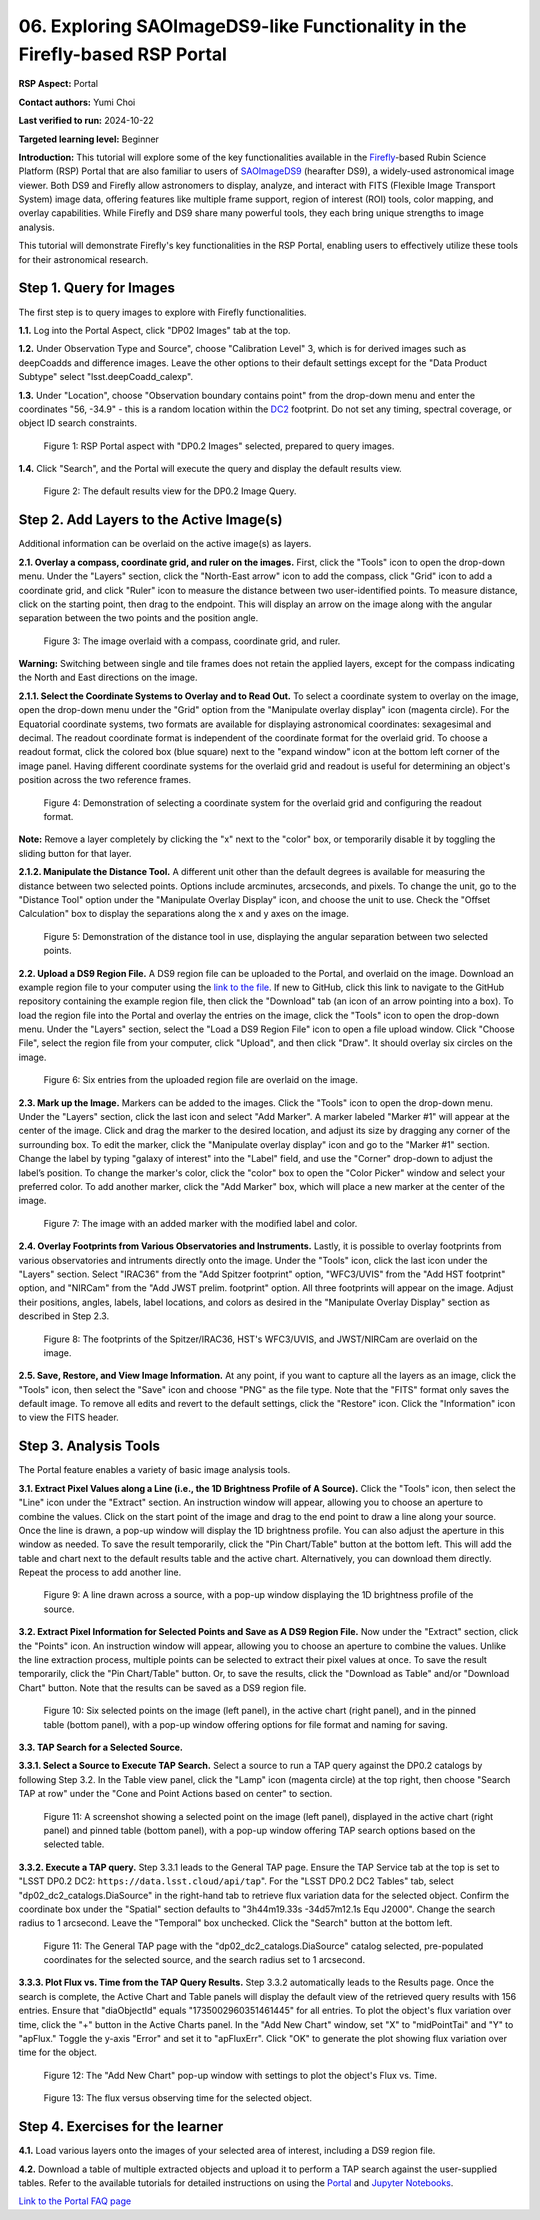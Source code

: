 .. This is the beginning of a new tutorial focussing on learning to Firefly features of the Rubin Portal

.. Review the README on instructions to contribute.
.. Review the style guide to keep a consistent approach to the documentation.
.. Static objects, such as figures, should be stored in the _static directory. Review the _static/README on instructions to contribute.
.. Do not remove the comments that describe each section. They are included to provide guidance to contributors.
.. Do not remove other content provided in the templates, such as a section. Instead, comment out the content and include comments to explain the situation. For example:
	- If a section within the template is not needed, comment out the section title and label reference. Do not delete the expected section title, reference or related comments provided from the template.
    - If a file cannot include a title (surrounded by ampersands (#)), comment out the title from the template and include a comment explaining why this is implemented (in addition to applying the ``title`` directive).

.. This is the label that can be used for cross referencing this file.
.. Recommended title label format is "Directory Name"-"Title Name" -- Spaces should be replaced by hyphens.
.. _Tutorials-Examples-DP0-2-Portal05-Beginner:
.. Each section should include a label for cross referencing to a given area.
.. Recommended format for all labels is "Title Name"-"Section Name" -- Spaces should be replaced by hyphens.
.. To reference a label that isn't associated with an reST object such as a title or figure, you must include the link and explicit title using the syntax :ref:`link text <label-name>`.
.. A warning will alert you of identical labels during the linkcheck process.

############################################################################
06. Exploring SAOImageDS9-like Functionality in the Firefly-based RSP Portal
############################################################################

.. This section should provide a brief, top-level description of the page.

**RSP Aspect:** Portal

**Contact authors:** Yumi Choi

**Last verified to run:** 2024-10-22

**Targeted learning level:** Beginner 

**Introduction:**
This tutorial will explore some of the key functionalities available in the 
`Firefly <https://github.com/Caltech-IPAC/firefly>`_-based
Rubin Science Platform (RSP) Portal that are also familiar to users of 
`SAOImageDS9 <https://sites.google.com/cfa.harvard.edu/saoimageds9>`_ (hearafter DS9), 
a widely-used astronomical image viewer. Both DS9 and Firefly allow astronomers to display,
analyze, and interact with FITS (Flexible Image Transport System) image data, offering
features like multiple frame support, region of interest (ROI) tools, color mapping,
and overlay capabilities. While Firefly and DS9 share many powerful tools, they each
bring unique strengths to image analysis. 

This tutorial will demonstrate Firefly's key functionalities in the RSP Portal, enabling
users to effectively utilize these tools for their astronomical research.  

.. _DP0-2-Portal-6-Step-1:

Step 1. Query for Images 
========================

The first step is to query images to explore with Firefly functionalities.

**1.1.** Log into the Portal Aspect, click "DP02 Images" tab at the top.  

**1.2.** Under Observation Type and Source", choose "Calibration Level" 3,
which is for derived images such as deepCoadds and difference images. Leave
the other options to their default settings except for the "Data Product Subtype"
select "lsst.deepCoadd_calexp". 

**1.3.** Under "Location", choose "Observation boundary contains point" from
the drop-down menu and enter the coordinates "56, -34.9" - this is a random
location within the `DC2 <https://dp0-2.lsst.io/data-products-dp0-2/index.html#the-desc-dc2-data-set>`_
footprint. Do not set any timing, spectral coverage, or object ID search constraints.

.. figure:: /_static/portal_tut06_step01a.png
    :width: 400
    :name: portal_tut06_step01a
    :alt: A screenshot of the Portal aspect after selecting the "DP0.2 Images" with the query set up.

    Figure 1: RSP Portal aspect with "DP0.2 Images" selected, prepared to query images.

**1.4.** Click "Search", and the Portal will execute the query and display
the default results view.

.. figure:: /_static/portal_tut06_step01b.png
    :name: portal_tut06_step01b
    :alt: A screenshot of the DP0.2 Image Query's default results view.

    Figure 2: The default results view for the DP0.2 Image Query.


.. _DP0-2-Portal-6-Step-2:

Step 2. Add Layers to the Active Image(s)  
=========================================

Additional information can be overlaid on the active image(s) as layers. 

**2.1. Overlay a compass, coordinate grid, and ruler on the images.** First, click
the "Tools" icon to open the drop-down menu. Under the "Layers" section, click the
"North-East arrow" icon to add the compass, click "Grid" icon to add a coordinate grid,
and click "Ruler" icon to measure the distance between two user-identified points.
To measure distance, click on the starting point, then drag to the endpoint.
This will display an arrow on the image along with the angular separation between
the two points and the position angle. 

.. figure:: /_static/portal_tut06_step02a.png
    :width: 600
    :name: portal_tut06_step02a
    :alt: The image overlaid with a compass indicating the North and East directions, a grid for Equatorial J2000 coordinates, and a ruler measuring angular separation between two selected objects.

    Figure 3: The image overlaid with a compass, coordinate grid, and ruler.

**Warning:** Switching between single and tile frames does not retain the applied layers,
except for the compass indicating the North and East directions on the image.

**2.1.1. Select the Coordinate Systems to Overlay and to Read Out.** To select a coordinate
system to overlay on the image, open the drop-down menu under the "Grid" option from the
"Manipulate overlay display" icon (magenta circle). For the Equatorial coordinate systems,
two formats are available for displaying astronomical coordinates: sexagesimal and decimal.
The readout coordinate format is independent of the coordinate format for the overlaid grid.
To choose a readout format, click the colored box (blue square) next to the "expand window"
icon at the bottom left corner of the image panel. Having different coordinate systems for
the overlaid grid and readout is useful for determining an object's position across the two
reference frames. 

.. figure:: /_static/portal_tut06_step02b.png
    :width: 700
    :name: portal_tut06_step02b
    :alt: A screenshot displaying the drop-down menu for selecting a grid coordinate system to overlay, along with the option to choose the readout coordinate to print out.

    Figure 4: Demonstration of selecting a coordinate system for the overlaid grid and configuring the readout format.

**Note:** Remove a layer completely by clicking the "x" next to the "color" box, or
temporarily disable it by toggling the sliding button for that layer. 

**2.1.2. Manipulate the Distance Tool.** 
A different unit other than the default degrees is available for measuring the distance
between two selected points. Options include arcminutes, arcseconds, and pixels. To change
the unit, go to the "Distance Tool" option under the "Manipulate Overlay Display" icon, and
choose the unit to use. Check the "Offset Calculation" box to display the separations along
the x and y axes on the image.

.. figure:: /_static/portal_tut06_step02c.png
    :width: 400
    :name: portal_tut06_step02c
    :alt: A screenshot demonstrating how to use the distance tool to display the angular separation between two points.

    Figure 5: Demonstration of the distance tool in use, displaying the angular separation between two selected points.

**2.2. Upload a DS9 Region File.** A DS9 region file can be uploaded to the Portal,
and overlaid on the image. Download an example region file to your computer using the
`link to the file <../_static/table_Points-4-HDU1.reg>`_.
If new to GitHub, click this link to navigate to the GitHub repository containing the 
example region file, then click the "Download" tab (an icon of an arrow pointing into a box).
To load the region file into the Portal and overlay the entries on the image, click the "Tools"
icon to open the drop-down menu. Under the "Layers" section, select the "Load a DS9 Region File"
icon to open a file upload window. Click "Choose File", select the region file from your computer,
click "Upload", and then click "Draw". It should overlay six circles on the image.  

.. figure:: /_static/portal_tut06_step02d.png
    :width: 500
    :name: portal_tut06_step02d
    :alt: A screenshot showing how to upload an existing region file and overlay its entries on the image.

    Figure 6: Six entries from the uploaded region file are overlaid on the image.

**2.3. Mark up the Image.** Markers can be added to the images. Click the "Tools" icon to open
the drop-down menu. Under the "Layers" section, click the last icon and select "Add Marker".
A marker labeled "Marker #1" will appear at the center of the image. Click and drag the marker
to the desired location, and adjust its size by dragging any corner of the surrounding box. To
edit the marker, click the "Manipulate overlay display" icon and go to the "Marker #1" section.
Change the label by typing "galaxy of interest" into the "Label" field, and use the "Corner"
drop-down to adjust the label’s position. To change the marker's color, click the "color" box
to open the "Color Picker" window and select your preferred color. To add another marker, click
the "Add Marker" box, which will place a new marker at the center of the image.

.. figure:: /_static/portal_tut06_step02e.png
    :width: 700
    :name: portal_tut06_step02e
    :alt: A screenshot showing how to add a marker and edit the marker.

    Figure 7: The image with an added marker with the modified label and color. 

**2.4. Overlay Footprints from Various Observatories and Instruments.** Lastly, it is possible
to overlay footprints from various observatories and intruments directly onto the image. Under the "Tools"
icon, click the last icon under the "Layers" section. Select "IRAC36" from the "Add Spitzer footprint" option,
"WFC3/UVIS" from the "Add HST footprint" option, and "NIRCam" from the "Add JWST prelim. footprint"
option. All three footprints will appear on the image. Adjust their positions, angles, labels,
label locations, and colors as desired in the "Manipulate Overlay Display" section as described
in Step 2.3.

.. figure:: /_static/portal_tut06_step02f.png
    :name: portal_tut06_step02f
    :alt: A screenshot demonstrating how to overlay footprints from various observatories and instruments onto the image.

    Figure 8: The footprints of the Spitzer/IRAC36, HST's WFC3/UVIS, and JWST/NIRCam are overlaid on the image. 

**2.5. Save, Restore, and View Image Information.** At any point, if you want to capture all
the layers as an image, click the "Tools" icon, then select the "Save" icon and choose "PNG"
as the file type. Note that the "FITS" format only saves the default image. To remove all edits
and revert to the default settings, click the "Restore" icon. Click the "Information" icon to
view the FITS header. 


.. _DP0-2-Portal-6-Step-3:

Step 3. Analysis Tools  
======================

The Portal feature enables a variety of basic image analysis tools.

**3.1. Extract Pixel Values along a Line (i.e., the 1D Brightness Profile of A Source).**
Click the "Tools" icon, then select the "Line" icon under the "Extract" section.
An instruction window will appear, allowing you to choose an aperture to combine the values.
Click on the start point of the image and drag to the end point to draw a line along your source.
Once the line is drawn, a pop-up window will display the 1D brightness profile.
You can also adjust the aperture in this window as needed. To save the result temporarily,
click the "Pin Chart/Table" button at the bottom left. This will add the table and chart
next to the default results table and the active chart. Alternatively, you can download
them directly. Repeat the process to add another line.

.. figure:: /_static/portal_tut06_step03a.png
    :width: 500
    :name: portal_tut06_step03a
    :alt: A screenshot displaying a line drawn across a source, accompanied by a pop-up window showing the source's 1D brightness profile along that line. 

    Figure 9: A line drawn across a source, with a pop-up window displaying the 1D brightness profile of the source.

**3.2. Extract Pixel Information for Selected Points and Save as A DS9 Region File.**
Now under the "Extract" section, click the "Points" icon. An instruction window will appear,
allowing you to choose an aperture to combine the values. Unlike the line extraction process,
multiple points can be selected to extract their pixel values at once. To save the result temporarily,
click the "Pin Chart/Table" button. Or, to save the results, click the "Download as Table" and/or
"Download Chart" button. Note that the results can be saved as a DS9 region file. 

.. figure:: /_static/portal_tut06_step03b.png
    :name: portal_tut06_step03b
    :alt: A screenshot displaying six selected points on the image (left panel), in the active chart (right panel), and in the pinned table (bottom panel), with a pop-up window offering options for file format and naming for saving.

    Figure 10: Six selected points on the image (left panel), in the active chart (right panel), and in the pinned table (bottom panel), with a pop-up window offering options for file format and naming for saving.

**3.3. TAP Search for a Selected Source.**

**3.3.1. Select a Source to Execute TAP Search.** Select a source to run a TAP query against the
DP0.2 catalogs by following Step 3.2. In the Table view panel, click the "Lamp" icon (magenta circle)
at the top right, then choose "Search TAP at row" under the "Cone and Point Actions based on center"
to section.

.. figure:: /_static/portal_tut06_step03c.png
    :name: portal_tut06_step03c
    :alt: A screenshot showing a selected point on the image, displayed in the active chart (right panel) and pinned table (bottom panel), with a pop-up window offering TAP search options based on the selected table.

    Figure 11: A screenshot showing a selected point on the image (left panel), displayed in the active chart (right panel) and pinned table (bottom panel), with a pop-up window offering TAP search options based on the selected table.

**3.3.2. Execute a TAP query.** Step 3.3.1 leads to the General TAP page. Ensure the TAP Service tab
at the top is set to "LSST DP0.2 DC2: ``https://data.lsst.cloud/api/tap``". For the "LSST DP0.2 DC2 Tables" tab,
select "dp02_dc2_catalogs.DiaSource" in the right-hand tab to retrieve flux variation data for the selected object.
Confirm the coordinate box under the "Spatial" section defaults to "3h44m19.33s -34d57m12.1s Equ J2000".
Change the search radius to 1 arcsecond. Leave the "Temporal" box unchecked. Click the "Search" button at the bottom left.

.. figure:: /_static/portal_tut06_step03d.png
    :name: portal_tut06_step03d
    :alt: A screenshot of the General TAP page with the "dp02_dc2_catalogs.DiaSource" catalog selected, pre-populated coordinates for the selected source, and the search radius set to 1 arcsecond.

    Figure 11: The General TAP page with the "dp02_dc2_catalogs.DiaSource" catalog selected, pre-populated coordinates for the selected source, and the search radius set to 1 arcsecond.

**3.3.3. Plot Flux vs. Time from the TAP Query Results.** Step 3.3.2 automatically leads to the Results page.
Once the search is complete, the Active Chart and Table panels will display the default view of the retrieved
query results with 156 entries. Ensure that "diaObjectId" equals "1735002960351461445" for all entries.
To plot the object's flux variation over time, click the "+" button in the Active Charts panel. In the "Add New Chart"
window, set "X" to "midPointTai" and "Y" to "apFlux." Toggle the y-axis "Error" and set it to "apFluxErr".
Click "OK" to generate the plot showing flux variation over time for the object.

.. figure:: /_static/portal_tut06_step03e.png
    :width: 400
    :name: portal_tut06_step03e
    :alt: A screenshot of the "Add New Chart" pop-up window with X, Y, and y-axis Err fields are properly entered.

    Figure 12: The "Add New Chart" pop-up window with settings to plot the object's Flux vs. Time. 

.. figure:: /_static/portal_tut06_step03f.png
    :width: 600
    :name: portal_tut06_step03f
    :alt: A screenshot of the object's Flux vs. Time.

    Figure 13: The flux versus observing time for the selected object. 


.. _DP0-2-Portal-6-Step-4:

Step 4. Exercises for the learner  
=================================

**4.1.** Load various layers onto the images of your selected area of interest, including a DS9 region file.

**4.2.** Download a table of multiple extracted objects and upload it to perform a TAP search against the
user-supplied tables. Refer to the available tutorials for detailed instructions on using the
`Portal <https://dp0-3.lsst.io/tutorials-dp0-3/portal-dp0-3-5.html>`_ and
`Jupyter Notebooks <https://dp0-3.lsst.io/tutorials-dp0-3/rendered_nb_03_06.html>`_. 

`Link to the Portal FAQ page <https://dp0-2.lsst.io/v/PREOPS-5150/data-access-analysis-tools/portal-future-faq.html>`_



